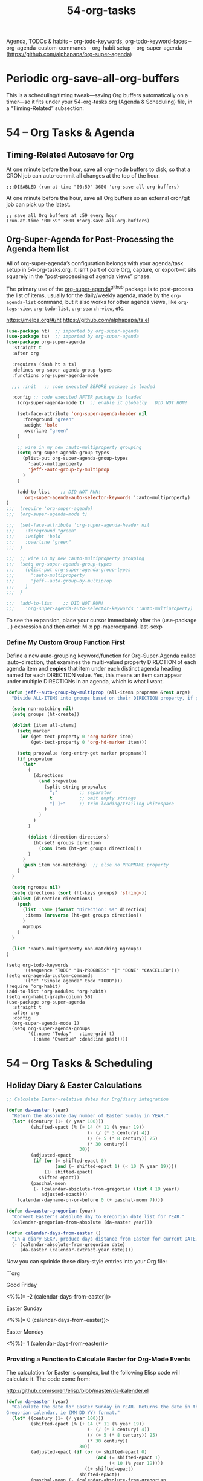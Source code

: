 #+TITLE: 54-org-tasks
#+DESCRIPTION: ???
#+STARTUP: overview

#+BEGIN_SRC emacs-lisp :exports none
;;; 54-org-tasks.el --- Agenda, TODOs & habits -*- lexical-binding: t -*-
#+END_SRC

Agenda, TODOs & habits
– org-todo-keywords, org-todo-keyword-faces
– org-agenda-custom-commands
– org-habit setup
– org-super-agenda (https://github.com/alphapapa/org-super-agenda)

* Periodic org-save-all-org-buffers

This is a scheduling/timing tweak—saving Org buffers automatically on
a timer—so it fits under your 54-org-tasks.org (Agenda & Scheduling)
file, in a “Timing-Related” subsection:

* 54 – Org Tasks & Agenda

** Timing-Related Autosave for Org

At one minute before the hour, save all org-mode buffers to disk, so that a
CRON job can auto-commit all changes at the top of the hour.

#+BEGIN_SRC emacs-lispER
  ;;;DISABLED (run-at-time "00:59" 3600 'org-save-all-org-buffers)
#+END_SRC

At one minute before the hour, save all Org buffers so an external
cron/git job can pick up the latest.

#+BEGIN_SRC emacs-lispDISABLED-AI
;; save all Org buffers at :59 every hour
(run-at-time "00:59" 3600 #'org-save-all-org-buffers)
#+END_SRC






** Org-Super-Agenda for Post-Processing the Agenda Item list

All of org-super-agenda’s configuration belongs with your agenda/task
setup in 54-org-tasks.org. It isn’t part of core Org, capture, or
export—it sits squarely in the “post-processing of agenda views”
phase.

The primary use of the [[https://github.com/alphapapa/org-super-agenda][org-super-agenda]]^{github} package is to post-process the
list of items, usually for the daily/weekly agenda, made by the
~org-agenda-list~ command, but it also works for other agenda views, like
~org-tags-view~, ~org-todo-list~, ~org-search-view~, etc.

https://melpa.org/#/ht
https://github.com/alphapapa/ts.el

#+BEGIN_SRC emacs-lisp
  (use-package ht)  ;; imported by org-super-agenda
  (use-package ts)  ;; imported by org-super-agenda
  (use-package org-super-agenda
    :straight t
    :after org

    :requires (dash ht s ts)
    :defines org-super-agenda-group-types
    :functions org-super-agenda-mode

    ;;; :init   ;; code executed BEFORE package is loaded

    :config ;; code executed AFTER package is loaded
      (org-super-agenda-mode t)  ;; enable it globally   DID NOT RUN!

      (set-face-attribute 'org-super-agenda-header nil
        :foreground "green"
        :weight 'bold
        :overline "green"
      )

      ;; wire in my new :auto-multiproperty grouping
      (setq org-super-agenda-group-types
        (plist-put org-super-agenda-group-types
          ':auto-multiproperty
          'jeff--auto-group-by-multiprop
        )
      )

      (add-to-list    ;; DID NOT RUN!
        'org-super-agenda-auto-selector-keywords ':auto-multiproperty)
  )
  ;;;  (require 'org-super-agenda)
  ;;;  (org-super-agenda-mode t)

  ;;;  (set-face-attribute 'org-super-agenda-header nil
  ;;;    :foreground "green"
  ;;;    :weight 'bold
  ;;;    :overline "green"
  ;;;  )

  ;;;  ;; wire in my new :auto-multiproperty grouping
  ;;;  (setq org-super-agenda-group-types
  ;;;    (plist-put org-super-agenda-group-types
  ;;;      ':auto-multiproperty
  ;;;      'jeff--auto-group-by-multiprop
  ;;;    )
  ;;;  )

  ;;;  (add-to-list    ;; DID NOT RUN!
  ;;;    'org-super-agenda-auto-selector-keywords ':auto-multiproperty)
#+END_SRC

To see the expansion, place your cursor immediately after the (use-package
...) expression and then enter: M-x pp-macroexpand-last-sexp

*** Define My Custom Group Function First

Define a new auto-grouping keyword/function for Org-Super-Agenda called
:auto-direction, that examines the multi-valued property DIRECTION of each
agenda item and *copies* that item under each distinct agenda heading
named for each DIRECTION value.  Yes, this means an item can appear under
multiple DIRECTIONs in an agenda, which is what I want.

#+BEGIN_SRC emacs-lisp
  (defun jeff--auto-group-by-multiprop (all-items propname &rest args)
    "Divide ALL-ITEMS into groups based on their DIRECTION property, if present."

    (setq non-matching nil)
    (setq groups (ht-create))

    (dolist (item all-items)
      (setq marker
       (or (get-text-property 0 'org-marker item)
           (get-text-property 0 'org-hd-marker item)))

      (setq propvalue (org-entry-get marker propname))
      (if propvalue
        (let*
          (
            (directions
              (and propvalue
                (split-string propvalue
                  ";"        ;; separator
                  t          ;; omit empty strings
                  "[ ]+"     ;; trim leading/trailing whitespace
                )
              )
            )
          )

          (dolist (direction directions)
            (ht-set! groups direction
              (cons item (ht-get groups direction)))
          )
        )
        (push item non-matching)  ;; else no PROPNAME property
      )
    )

    (setq ngroups nil)
    (setq directions (sort (ht-keys groups) 'string<))
    (dolist (direction directions)
      (push
        (list :name (format "Direction: %s" direction)
         :items (nreverse (ht-get groups direction))
        )
        ngroups
      )
    )

    (list ':auto-multiproperty non-matching ngroups)
  )
#+END_SRC














#+BEGIN_SRC emacs-lispDISABLED-AI
(setq org-todo-keywords
      '((sequence "TODO" "IN-PROGRESS" "|" "DONE" "CANCELLED")))
(setq org-agenda-custom-commands
      '(("c" "Simple agenda" todo "TODO")))
(require 'org-habit)
(add-to-list 'org-modules 'org-habit)
(setq org-habit-graph-column 50)
(use-package org-super-agenda
  :straight t
  :after org
  :config
  (org-super-agenda-mode 1)
  (setq org-super-agenda-groups
        '((:name "Today"   :time-grid t)
          (:name "Overdue" :deadline past))))
#+END_SRC



* 54 – Org Tasks & Scheduling

** Holiday Diary & Easter Calculations

#+BEGIN_SRC emacs-lisp
;; Calculate Easter‐relative dates for Org/diary integration

(defun da-easter (year)
  "Return the absolute day number of Easter Sunday in YEAR."
  (let* ((century (1+ (/ year 100)))
         (shifted-epact (% (+ 14 (* 11 (% year 19))
                              (- (/ (* 3 century) 4))
                              (/ (+ 5 (* 8 century)) 25)
                              (* 30 century))
                           30))
         (adjusted-epact
          (if (or (= shifted-epact 0)
                  (and (= shifted-epact 1) (< 10 (% year 19))))
              (1+ shifted-epact)
            shifted-epact))
         (paschal-moon
          (- (calendar-absolute-from-gregorian (list 4 19 year))
             adjusted-epact)))
    (calendar-dayname-on-or-before 0 (+ paschal-moon 7))))

(defun da-easter-gregorian (year)
  "Convert Easter’s absolute day to Gregorian date list for YEAR."
  (calendar-gregorian-from-absolute (da-easter year)))

(defun calendar-days-from-easter ()
  "In a diary SEXP, produce days distance from Easter for current DATE."
  (- (calendar-absolute-from-gregorian date)
     (da-easter (calendar-extract-year date))))
#+END_SRC

Now you can sprinkle these diary‐style entries into your Org file:

```org
***** Good Friday
<%%(= -2 (calendar-days-from-easter))>

***** Easter Sunday
<%%(= 0  (calendar-days-from-easter))>

***** Easter Monday
<%%(= 1  (calendar-days-from-easter))>





*** Providing a Function to Calculate Easter for Org-Mode Events

The calculation for Easter is complex, but the following Elisp code will
calculate it.  The code come from:

   http://github.com/soren/elisp/blob/master/da-kalender.el

#+BEGIN_SRC emacs-lisp
  (defun da-easter (year)
    "Calculate the date for Easter Sunday in YEAR. Returns the date in the
  Gregorian calendar, ie (MM DD YY) format."
    (let* ((century (1+ (/ year 100)))
           (shifted-epact (% (+ 14 (* 11 (% year 19))
                                (- (/ (* 3 century) 4))
                                (/ (+ 5 (* 8 century)) 25)
                                (* 30 century))
                             30))
           (adjusted-epact (if (or (= shifted-epact 0)
                                   (and (= shifted-epact 1)
                                        (< 10 (% year 19))))
                               (1+ shifted-epact)
                             shifted-epact))
           (paschal-moon (- (calendar-absolute-from-gregorian
                             (list 4 19 year))
                            adjusted-epact)))
      (calendar-dayname-on-or-before 0 (+ paschal-moon 7))))

  (defun da-easter-gregorian (year)
    (calendar-gregorian-from-absolute (da-easter year)))

  (defun calendar-days-from-easter ()
    "When used in a diary sexp, this function will calculate how many days
  are between the current date (DATE) and Easter Sunday."
    (- (calendar-absolute-from-gregorian date)
       (da-easter (calendar-extract-year date))))
#+END_SRC

Now we can schedule the public holidays associated with Easter as recurring
events.  Good Friday is 2 days before "Easter", Easter Monday is one day
after.

***** Good Friday
<%%(= -2 (calendar-days-from-easter))>

***** Easter Sunday
<%%(= 0 (calendar-days-from-easter))>

***** Easter Monday
<%%(= 1 (calendar-days-from-easter))>





#+BEGIN_SRC emacs-lisp :exports none
  (provide '54-org-tasks)
  ;;; 54-org-tasks.el ends here
#+END_SRC
